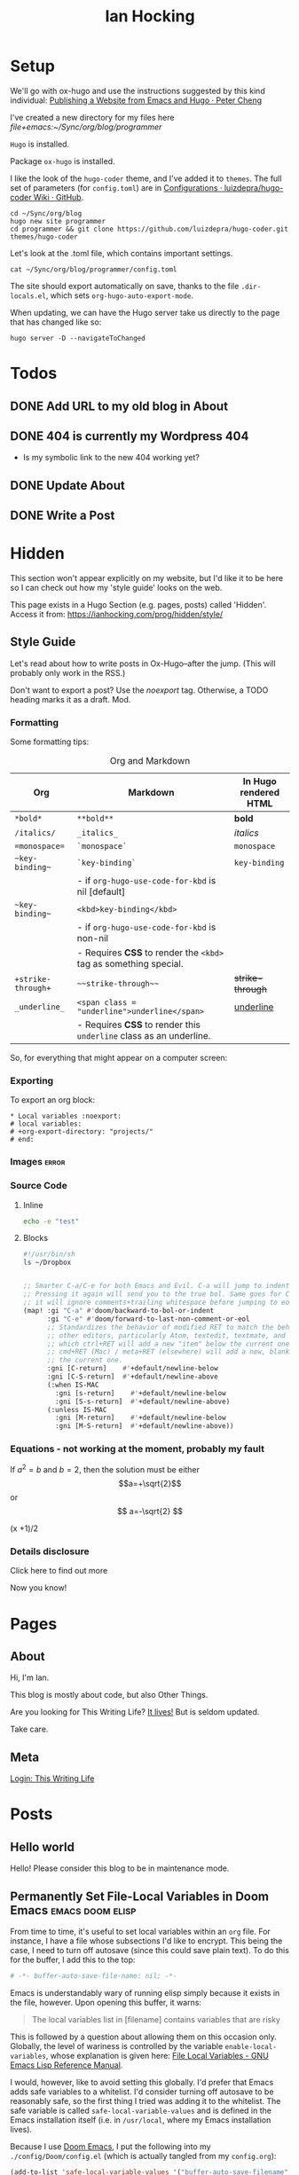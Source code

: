 #+HUGO_BASE_DIR: ./
#+TITLE: Ian Hocking

* Setup

We'll go with ox-hugo and use the instructions suggested by this kind individual: [[http://petercheng.net/posts/website-v2-setup/][Publishing a Website from Emacs and Hugo · Peter Cheng]]

I've created a new directory for my files here [[file+emacs:~/Sync/org/blog/programmer]]

~Hugo~ is installed.

Package ~ox-hugo~ is installed.

I like the look of the ~hugo-coder~ theme, and I've added it to ~themes~. The
full set of parameters (for ~config.toml~) are in [[https://github.com/luizdepra/hugo-coder/wiki/Configurations#complete-example][Configurations · luizdepra/hugo-coder Wiki · GitHub]].

#+BEGIN_SRC shell
cd ~/Sync/org/blog
hugo new site programmer
cd programmer && git clone https://github.com/luizdepra/hugo-coder.git themes/hugo-coder
#+END_SRC

Let's look at the .toml file, which contains important settings.

#+BEGIN_SRC shell :results output
cat ~/Sync/org/blog/programmer/config.toml
#+END_SRC

#+RESULTS:
#+begin_example
baseURL = "http://example.org/"
languageCode = "en-gb"
title = "Ian Hocking"

theme = "programmer"

[params]
    author = "Ian Hocking"
    authorimage = "http://ianhocking.com/wordpress/wp-content/IMG_8348-682x1024.jpg"
    description = "Chips with Everything"
    highlightjs = true
    highlightjsstyle = "zenburn"
    highlightjslanguages = ["lisp"]
[params.social]
    github = "OolonColoophid"
    linkedin = "ianhocking"

[[menu.main]]
    name = "Posts"
    weight = 100
    identifier = "posts"
    url = "/posts/"
[[menu.main]]
    name = "About"
    identifier = "about"
    weight = 200
    url = "/about/"
#+end_example

The site should export automatically on save, thanks to the file
~.dir-locals.el~, which sets ~org-hugo-auto-export-mode~.

When updating, we can have the Hugo server take us directly to the page that has
changed like so:

#+BEGIN_SRC shell
hugo server -D --navigateToChanged
#+END_SRC

* Todos
** DONE Add URL to my old blog in About
** DONE 404 is currently my Wordpress 404
- Is my symbolic link to the new 404 working yet?
** DONE Update About
** DONE Write a Post

* Hidden
:PROPERTIES:
:EXPORT_HUGO_SECTION: hidden
:END:

This section won't appear explicitly on my website, but I'd like it to be
here so I can check out how my 'style guide' looks on the web.

This page exists in a Hugo Section (e.g. pages, posts) called 'Hidden'.
Access it from: [[https://ianhocking.com/prog/hidden/style/]]

** Style Guide
:PROPERTIES:
:EXPORT_FILE_NAME: style
:EXPORT_DATE: 2019-08-01
:END:

Let's read about how to write posts in Ox-Hugo--after the jump. (This will
probably only work in the RSS.)

#+hugo: more

Don't want to export a post? Use the /noexport/ tag. Otherwise, a TODO heading
marks it as a draft. Mod.

*** Formatting
Some formatting tips:

#+CAPTION: Org and Markdown
|--------------------+--------------------------------------------------------------------+-----------------------|
| Org                | Markdown                                                           | In Hugo rendered HTML |
|--------------------+--------------------------------------------------------------------+-----------------------|
| =*bold*=           | =**bold**=                                                         | *bold*                |
| =/italics/=        | =_italics_=                                                        | /italics/             |
| ==monospace==      | =`monospace`=                                                      | =monospace=           |
| =~key-binding~=    | =`key-binding`=                                                    | ~key-binding~         |
|                    | - if =org-hugo-use-code-for-kbd= is nil [default]                  |                       |
| =~key-binding~=    | =<kbd>key-binding</kbd>=                                           |                       |
|                    | - if =org-hugo-use-code-for-kbd= is non-nil                        |                       |
|                    | - Requires *CSS* to render the =<kbd>= tag as something special.   |                       |
| =+strike-through+= | =~~strike-through~~=                                               | +strike-through+      |
| =_underline_=      | =<span class = "underline">underline</span>=                       | _underline_           |
|                    | - Requires *CSS* to render this =underline= class as an underline. |                       |
|--------------------+--------------------------------------------------------------------+-----------------------|

So, for everything that might appear on a computer screen:

*** Exporting

To export an org block:

: * Local variables :noexport:
: # local variables:
: # +org-export-directory: "projects/"
: # end:

*** Images :error:

[[/images/foo.png]]

*** Source Code

**** Inline


src_sh[:exports both :results output]{echo -e "test"}

**** Blocks

#+begin_src bash
#!/usr/bin/sh
ls ~/Dropbox
#+end_src


#+begin_src emacs-lisp

  ;; Smarter C-a/C-e for both Emacs and Evil. C-a will jump to indentation.
  ;; Pressing it again will send you to the true bol. Same goes for C-e, except
  ;; it will ignore comments+trailing whitespace before jumping to eol.
  (map! :gi "C-a" #'doom/backward-to-bol-or-indent
        :gi "C-e" #'doom/forward-to-last-non-comment-or-eol
        ;; Standardizes the behavior of modified RET to match the behavior of
        ;; other editors, particularly Atom, textedit, textmate, and vscode, in
        ;; which ctrl+RET will add a new "item" below the current one and
        ;; cmd+RET (Mac) / meta+RET (elsewhere) will add a new, blank line below
        ;; the current one.
        :gni [C-return]    #'+default/newline-below
        :gni [C-S-return]  #'+default/newline-above
        (:when IS-MAC
          :gni [s-return]    #'+default/newline-below
          :gni [S-s-return]  #'+default/newline-above)
        (:unless IS-MAC
          :gni [M-return]    #'+default/newline-below
          :gni [M-S-return]  #'+default/newline-above))
#+end_src
*** Equations - not working at the moment, probably my fault

If $a^2=b$ and \( b=2 \), then the solution must be either
$$a=+\sqrt{2}$$ or \[ a=-\sqrt{2} \]

\begin{equation}
\label{eq:1}
C = W\log_{2} (1+\mathrm{SNR})
\end{equation}

\begin{equation} \label{eq:2} C = Wlog2 (1+\mathrm{SNR}) \end{equation}

#+begin_equation
(x +1)/2
#+end_equation
*** Details disclosure

#+begin_details
#+begin_summary
Click here to find out more
#+end_summary
Now you know!
#+end_details

* Pages
    :PROPERTIES:
    :EXPORT_HUGO_SECTION: pages
    :END:
** About
:PROPERTIES:
:EXPORT_FILE_NAME: about
:EXPORT_DATE: 2019-08-01
:END:
Hi, I'm Ian.

This blog is mostly about code, but also Other Things.

Are you looking for This Writing Life? [[http://ianhocking.com/2012/06/19/★-the-cabinet-of-curiosities/][It lives!]] But is seldom updated.

Take care.

** Meta
:PROPERTIES:
:EXPORT_FILE_NAME: meta
:EXPORT_DATE: 2019-09-14
:END:

[[http://ianhocking.com/wordpress/wp-admin/index.php][Login: This Writing Life]]

* Posts
:PROPERTIES:
:EXPORT_HUGO_SECTION: posts
:END:
** Hello world
:PROPERTIES:
:EXPORT_FILE_NAME: hello
:EXPORT_DATE: 2019-09-01
:END:

Hello! Please consider this blog to be in maintenance mode.
** Permanently Set File-Local Variables in Doom Emacs :emacs:doom:elisp:
:PROPERTIES:
:EXPORT_FILE_NAME: local_variables_doom
:EXPORT_DATE: 2019-09-09
:END:

From time to time, it's useful to set local variables within an ~org~
file. For instance, I have a file whose subsections I'd like to
encrypt. This being the case, I need to turn off autosave (since this could save
plain text). To do this for the buffer, I add this to the top:

#+BEGIN_SRC org :tangle no
# -*- buffer-auto-save-file-name: nil; -*-
#+END_SRC

Emacs is understandably wary of running elisp simply because it exists in the
file, however. Upon opening this buffer, it warns:

#+BEGIN_QUOTE
The local variables list in [filename] contains variables that are
risky
#+END_QUOTE

This is followed by a question about allowing them on this occasion only.
Globally, the level of wariness is controlled by the variable
~enable-local-variables~, whose explanation is given here: [[https://www.gnu.org/software/emacs/manual/html_node/elisp/File-Local-Variables.html#File-Local-Variables][File Local
Variables - GNU Emacs Lisp Reference Manual]].

I would, however, like to avoid setting this globally. I'd prefer that Emacs
adds safe
variables to a whitelist. I'd consider turning off autosave to be reasonably
safe, so the first thing I tried was adding it to the whitelist. The safe variable is called
~safe-local-variable-values~ and is defined in the Emacs installation itself (i.e.
in ~/usr/local~, where my Emacs installation lives).

Because I use [[https://github.com/hlissner/doom-emacs][Doom Emacs]], I put the following into my ~./config/Doom/config.el~ (which is actually tangled
from my ~config.org~):

#+BEGIN_SRC emacs-lisp
  (add-to-list 'safe-local-variable-values '("buffer-auto-save-filename" . "nil") t)
#+END_SRC

But this didn't work. At first, I thought that perhaps the above elisp is running too
early, as the list when I inspected it after opening Emacs showed only the
original values (referring to variables relevant to other files). How late, I
wondered, could I make this code run? After the ~org~ module is loaded?[fn:org]

[fn:org] The ~after! org~ is a Doom wrapper function that ensures the elisp
codes that follows is evaluated after a given module is loaded.


#+BEGIN_SRC emacs-lisp
(after! org
  (add-to-list 'safe-local-variable-values '("buffer-auto-save-filename" . "nil") t)
  )
#+END_SRC

Still no luck.

It turns out that ~safe-local-variables~ was being set in
~/.config/Doom/init.el~--this should have been before my ~config.el~, and yet my
~config.el~ code was not modifying the variable.

Fine, I thought--I'll carefully edit the part of the ~init.el~ setting
~safe-local-variables~. But I still saw the same behaviour in my target file: I
was being asked, temporarily, if I wanted to permit the variable
~buffer-auto-save-file-name~ to be set. Why wouldn't my method work? I wasn't
sure. But since Doom had set the variables successfully before from other ~org~
files previousl, writing them to ~safe-local-variables~ in its own ~init.el~, I
had a look at how those files set variables and I saw that it was done in a
slightly different manner:

: * Local variables :noexport:
: # local variables:
: # +org-export-directory: "projects/"
: # end:

I tried this with my problematic file. First schoolboy error: I didn't place
it at the end of the file. This fixed, I tried again. But Emacs persisted in
prompting me to only allow setting ~buffer-auto-save-filename~ temporarily. Why not permanently?

I went back and looked again at the elisp in my ~/.config/Doom/init.el~ and
realised that I had put ~NIL~ in quotes. Second schoolboy error. Of course, it
shouldn't have quotes---it needs to be plain old ~NIL~. The correct code in the
~.init~ is thus:

#+BEGIN_SRC elisp :tangle no
(custom-set-variables
 ;; custom-set-variables was added by Custom.
 ;; If you edit it by hand, you could mess it up, so be careful.
 ;; Your init file should contain only one such instance.
 ;; If there is more than one, they won't work right.
 '(custom-safe-themes
   (quote
    ("427fa665823299f8258d8e27c80a1481edbb8f5463a6fb2665261e9076626710" "e838d6375a73fda607820c65eb3ea1f9336be7bd9a5528c9161e10c4aa663b5b" "80365dd15f97396bdc38490390c23337063c8965c4556b8f50937e63b5e9a65c" "fe666e5ac37c2dfcf80074e88b9252c71a22b6f5d2f566df9a7aa4f9bea55ef8" default)))
 '(safe-local-variable-values
   (quote
    ((+org-export-directory . "projects/")
     (+org-export-directory . "projects/cccuWorkloadModel")
     (+org-export-dir . "projects/cccuWorkloadModel")
     (buffer-auto-save-file-name . nil)))))
#+END_SRC



** TODO Blogging with Emacs, Hugo and Org Mode                       :setup:
:PROPERTIES:
:EXPORT_FILE_NAME: settingUpBlog
:EXPORT_DATE: 2019-09-01
:END:

This blog is brand--not to say spanking--new. For a while, this summer, I was in
the process of transitioning out of my current role (a story another time), I
was thinking about updating my web presence. Not that I don't have one. I've
been on the [[https://twitter.com/ian_hocking?lang=en-gb][the Twitter]] and Facebook for a long old time, and my blog dates back
to [[http://ianhocking.com/2003/02/heres-email-from-my-dad-that-i-just.html][2003]]. But my online identity focused mainly my fiction writing. I want to change its
focus to coding, which, I hope, is the direction in which I'm now
heading.

Like James May in [[https://www.youtube.com/watch?v=77BG4qkviWc][the Reassembler]], I want to slowly take this blog apart and put
it back together again.

My first tool is [[https://www.gnu.org/software/emacs/][Emacs]][fn:emacs], free software dating from the 1970s. I came to
Emacs from [[https://www.vim.org][Vim]]. I've written elsewhere about my preference for text-based (i.e.
non-GUI) tools, and I have an idea for a post to this blog where I talk about my
current Emacs setup.

Next is a static website generation framework called [[https://gohugo.io][Hugo]]. A key aim of the Hugo
project is that sites are pre-compiled. The server need only offer HTML, and
very little in-the-moment calculation happens on the server or the browser. This
means small, fast websites. Hugo has an active theming community, too. It never
ceases to amaze me that folks around the world are willing to offer their time
to such projects--not just the themes, of course, but the Hugo project itself.

Last, I'll be leaning heavily on [[https://orgmode.org][org-mode]], a part of Emacs that started as a
fancy outlining framework but became a wonderful system for storing, organising
and exporting information. Contributors have created adjuncts to org-mode, and
one such is ox-hugo[fn:oxhugo]

*** Org Mode Blogging Solutions







[fn:emacs] GNU Emacs 26.2, running on macOS 10.14.6.


[fn:oxhugo] I believe the ~ox~ part stands for org export.


*** Emacs

- Auto export

*** Org Mode

- Literate coding

*** Static Speed

*** Installation


*** My Old Blog

- It's still there
  - .htaccess issues

*** Tags

- Probably don't need them
** Using Git Hooks to Automate Blog Publishing                         :git:
:PROPERTIES:
:EXPORT_FILE_NAME: gitHooks
:EXPORT_DATE: 2019-09-10
:END:
*** Background
This blog is produced from a plaintext [[https://orgmode.org/][Org mode]] file
that is passed to an ~org~ module called
[[https://ox-hugo.scripter.co/][ox-hugo]]. Essentially, ~ox-hugo~ looks at the
~org~ file and produces
[[https://daringfireball.net/projects/markdown/][Markdown]] files, which are then
processed by a static website generation framework called
[[https://gohugo.io/getting-started/][Hugo]]. It goes without saying that these
are all fantastic, free tools.

*** My Prior Workflow

Originally, when ready to publish the blog, I would save the ~org~ file[fn:write]--this would trigger
an export process[fn:ox-auto] that produced the Markdown files. This would result in a
Hugo-friendly set of files that Hugo could then chew through to produce a
complete static website. I put together this workflow based largely on this
great post from Peter Cheng,
[[http://petercheng.net/posts/website-v2-setup/][Publishing a Website from Emacs
and Hugo]].

The Bash script to render and upload the site looks like this:

#+NAME: deploy.sh
#+CAPTION: Contents of the file ~deploy.sh~
#+BEGIN_SRC bash
#!/usr/bin/env bash

# Sync /public (containing finalised HTML and resources)
# to webserver (e.g. ianhocking.com)

# e - exit if command exits with error
# u - treat unset variables as an error
set -eu

username="username"
server="servername"

blogDir="/Users/ianuser/Sync/org/blog/programmer"

# Remove previous build of site
rm -r "$blogDir/public" || echo "No /public directory in blog directory $blogDir to delete"

# Build
cd $blogDir && hugo || echo "Cannot cd to blog directory $blogDir"

# Upload
rsync -r --verbose --compress --human-readable --progress --recursive public/. $username@$server:public_html/blog/
#+END_SRC


*** Why the Change?

Until yesterday, the [[https://git-scm.com/][Git]][fn:git] repository containing
the source of my site was private, but I decided that I wanted to put into the
~ox-hugo~ [[https://ox-hugo.scripter.co/doc/examples/][showcase]], so now it's
available on Github [[https://github.com/OolonColoophid/blog][here]].

*** Git Hooks

Git allows ~hooks~, which are simply scripts run by Git[fn:gitH]. You can find a
fuller explanation of them in various places.
[[https://hackernoon.com/automate-your-workflow-with-git-hooks-fef5d9b2a58c][Automate
Your Workflow with Git Hooks]] is a good one.

Essentially, with the directory holding your tracked files, you'll see
~.git/hooks~. Inside that, there are the hooks themselves.

Let's take a look at them.

#+BEGIN_SRC bash :exports output :results output
ls -g ~/Sync/org/blog/programmer/.git/hooks
#+END_SRC

Gives us:

#+RESULTS:
#+begin_example
applypatch-msg.sample
commit-msg.sample
copy_of_post-update
fsmonitor-watchman.sample
post-commit
post-update
pre-applypatch.sample
pre-commit.sample
pre-push
pre-push.sample
pre-rebase.sample
pre-receive.sample
prepare-commit-msg.sample
resources
update.sample
#+end_example

Some of these hooks are designed to be run by Git on a server (i.e.
receiving updates) and others locally (i.e. when sending). The details of which
hook suits which end of the process are provided by [[https://git-scm.com/docs/githooks][Git - githooks Documentation]].

The two hooks I'm interested in are ~post-commit~ and ~pre-push~. In the
directory listing above, you can see that both of these have the suffix
~.sample~ removed; that means that Git will pay attention to them. Additionally,
to make sure that the hooks execute (which are simple Bash scripts after all), we need to
make sure that execution privileges have been assigned:

#+BEGIN_SRC bash
chmod +x ls ~/Sync/org/blog/programmer/.git/hooks/post-commit
chmod +x ls ~/Sync/org/blog/programmer/.git/hooks/pre-push
#+END_SRC

*** My New Workflow

When I commit a change to the repository, I'd like ~git commit~ to run the hook
[[gitPost][post-commit]]. This hook will itself call ~git push~, which will notice the
[[gitPre][pre-push]] hook and then run [[deploy.sh][my deployment script]].

It's vitally important that the deployment script itself doesn't make changes to
the working tree, or we'll end up in a situation where Git branches diverge--a
difficult error to troubleshoot. For this reason, my ~.gitignore~ excludes:
~content/~, ~public~ and ~logs~.


#+NAME: gitPost
#+CAPTION: .git/hooks/post-commit
#+BEGIN_SRC sh
#!/bin/sh

{ echo '-- ' &&
	date &&
	echo 'Git hook .git/hooks/post-commit executed by git-commit' &&
	echo 'Hook will push master branch to remote origin' ; } >> /Users/ianuser/Sync/org/blog/programmer/logs/hooks.log

git push origin master

#+END_SRC

#+NAME: gitPre
#+CAPTION: .git/hooks/pre-push
#+BEGIN_SRC sh
#!/bin/sh

{ echo '-- ' &&
	date &&
	echo 'Git hook .git/hooks/pre-push executed by git-push' &&
	echo 'Hook will call deploy.sh' ; } >> /Users/ianuser/Sync/org/blog/programmer/logs/hooks.log

/Users/ianuser/Sync/org/blog/programmer/deploy.sh
#+END_SRC

Finally, I'm now able
to make a commit--this will get pushed to my [[https://github.com/OolonColoophid][Github repository]], the site built,
an the site uploaded to [[http://ianhocking.com][ianhocking.com]].


[fn:git] Git is a system for tracking file changes.

[fn:write] Or 'write the buffer to disk' in Emacs-speak.

[fn:gitH] Actually, any number of subcommands.

[fn:ox-auto] This is set with the variable ~org-hugo-auto-export-mode~ in
a dotfile in the blog directory (~.dirs-locals.el~).


** TODO Https and Http with Hugo :https:
:PROPERTIES:
:EXPORT_FILE_NAME: httpHttpsHugo
:EXPORT_DATE: 2019-09-10
:END:
** Merge Sort and Recursion                                              :Java:
:PROPERTIES:
:EXPORT_FILE_NAME: mergeSort
:EXPORT_DATE: 2019-12-31
:END:

One of the trickiest concepts of my [[https://www.cs.kent.ac.uk/masters/courses/msc-compsci/][MSc in Computer Science]] is recursion, which
is defined as the act of [[https://en.wikipedia.org/wiki/Recursion]['calling oneself']]. In the context of computer functions, calling
oneself is useful because it means doing whatever the function just did, but
again, on something it has produced. Tricky to get your head around; even
writing that last sentence was difficult!

As part of the learning process, I've been trying to clarify why I find
recursion hard. The answer seems to be that I want to follow the journey of
the recursion in a linear fashion; in other words, what is the program's state after the first
self call? What is it after the second? This soon becomes overwhelming
because there are too many elements in play. Whenever such confusion has
happened to me in the
past, the solution has lain in a better representation system. In other words, when
Roman numerals are making maths tricky, time to switch to Arabic.

There are many helpful ways of thinking about recursion out there. For instance, I found [[https://medium.com/@daniel.oliver.king/getting-started-with-recursion-f89f57c5b60e][this article]], which
contains the following insight:

#+begin_quote
When talking about writing recursive functions, most people focus on the fact that any recursive function needs to have two parts:
- A base case, in which the function can return the result immediately
- A recursive case, in which the function must call itself to break the current problem down to a simpler level
#+end_quote

This is great advice. It goes beyond thinking about recursion linearly, which
I've been trying to do, to thinking more about the algorithmic
perspective---what is this function actually trying to do? Well, it is trying to split
the problem into smaller pieces (recursive case), and when the pieces can't be made
any smaller (base case), the recursions reverse their sequence.

I wanted, however, to write a recursive program that tells me a bit about its
recursive journey, and for that I implemented the ~merge sort~ algorithm[fn:vneuman]. This was a
'three birds with one stone' situation. It not only helped my thinking about
recursion, but also about the algorithm itself, as well as giving me more
experience with Java.

I've put the full code (it's not long) on [[https://github.com/OolonColoophid/mergeSort][GitHub]], but you can see an example of the output
below. This uses the list of numbers from the [[https://en.wikipedia.org/wiki/Merge_sort][Wikipedia article on merge sort]]:
38, 27, 43, 3, 9, 82, 10 (shown in [[https://en.wikipedia.org/wiki/Merge_sort#/media/File:Merge_sort_algorithm_diagram.svg][this diagram]]).

The algorithm itself splits (function ~mergeSort~) the list into sublists until the lists are only of
one element each. Then, it merges (function ~merge~) the sublists into sorted
units of successively longer lengths until the original length is reached---and
thus we have 3, 9, 10, 27, 38, 43, 82.

Here's the output of the program (put the Wikipedia diagram alongside while you read):

#+begin_example
- FUNC mergeSort starting
  ...with array [38, 27, 43, 3, 9, 82, 10]
  Recursion INTO FUNC mergeSort for left half
- FUNC mergeSort starting
  ...with array [38, 27, 43, 3]
  Recursion INTO FUNC mergeSort for left half
- FUNC mergeSort starting
  ...with array [38, 27]
  Recursion INTO FUNC mergeSort for left half
- FUNC mergeSort starting
  ...with array [38]
  Base condition (array indivisible)
  Recursion OUT of FUNC mergeSort following base condition
  Recursion INTO FUNC mergeSort right half
- FUNC mergeSort starting
  ...with array [27]
  Base condition (array indivisible)
  Recursion OUT of FUNC mergeSort following base condition
  Base condition met for left and right halves!
- FUNC merge starting
  - 38 > 27 so add 27 to master array and move right pointer
  Making array: [27, 38], now stored master array

  Recursion INTO FUNC mergeSort right half
- FUNC mergeSort starting
  ...with array [43, 3]
  Recursion INTO FUNC mergeSort for left half
- FUNC mergeSort starting
  ...with array [43]
  Base condition (array indivisible)
  Recursion OUT of FUNC mergeSort following base condition
  Recursion INTO FUNC mergeSort right half
- FUNC mergeSort starting
  ...with array [3]
  Base condition (array indivisible)
  Recursion OUT of FUNC mergeSort following base condition
  Base condition met for left and right halves!
- FUNC merge starting
  - 43 > 3 so add 3 to master array and move right pointer
  Making array: [3, 43], now stored master array

  Base condition met for left and right halves!
- FUNC merge starting
  - 27 > 3 so add 3 to master array and move right pointer
  - 27 <= 43 so add 27 to master array and move left pointer
  - 38 <= 43 so add 38 to master array and move left pointer
  Making array: [3, 27, 38, 43], now stored master array

  Recursion INTO FUNC mergeSort right half
- FUNC mergeSort starting
  ...with array [9, 82, 10]
  Recursion INTO FUNC mergeSort for left half
- FUNC mergeSort starting
  ...with array [9, 82]
  Recursion INTO FUNC mergeSort for left half
- FUNC mergeSort starting
  ...with array [9]
  Base condition (array indivisible)
  Recursion OUT of FUNC mergeSort following base condition
  Recursion INTO FUNC mergeSort right half
- FUNC mergeSort starting
  ...with array [82]
  Base condition (array indivisible)
  Recursion OUT of FUNC mergeSort following base condition
  Base condition met for left and right halves!
- FUNC merge starting
  - 9 <= 82 so add 9 to master array and move left pointer
  Making array: [9, 82], now stored master array

  Recursion INTO FUNC mergeSort right half
- FUNC mergeSort starting
  ...with array [10]
  Base condition (array indivisible)
  Recursion OUT of FUNC mergeSort following base condition
  Base condition met for left and right halves!
- FUNC merge starting
  - 9 <= 10 so add 9 to master array and move left pointer
  - 82 > 10 so add 10 to master array and move right pointer
  Making array: [9, 10, 82], now stored master array

  Base condition met for left and right halves!
- FUNC merge starting
  - 3 <= 9 so add 3 to master array and move left pointer
  - 27 > 9 so add 9 to master array and move right pointer
  - 27 > 10 so add 10 to master array and move right pointer
  - 27 <= 82 so add 27 to master array and move left pointer
  - 38 <= 82 so add 38 to master array and move left pointer
  - 43 <= 82 so add 43 to master array and move left pointer
  Making array: [3, 9, 10, 27, 38, 43, 82], now stored master array

---
Sorted result:[3, 9, 10, 27, 38, 43, 82]

#+end_example

So putting some comments in the output of merge sort really helped me to
understand the relationship between the algorithm and the recursive code, and I
hope it might help you.

[fn:vneuman] Footnotes are recursive! This is just a note to remind you that the
merge sort algorithm is a very efficient way of sorting a list of numbers by
magnitude, since the time taken to sort has more to do with the number of
recursion levels than the linear elements in the list (at least, that's my impression). It was partly created by [[https://en.wikipedia.org/wiki/John_von_Neumann][John von Neumann]], and I read much about him
and the digital revolution in a book called [[https://www.amazon.co.uk/Turings-Cathedral-Origins-Digital-Universe/dp/014101590X][Turing's Cathedral]].


** TODO The Crack of Doom                                            :setup:
:PROPERTIES:
:EXPORT_FILE_NAME: doomSetup
:EXPORT_DATE: 2019-09-01
:END:

** Java Puzzles: Oddity                                               :Java:
:PROPERTIES:
:EXPORT_FILE_NAME: javaPuzzles1
:EXPORT_DATE: 2019-10-05
:END:

I'm not that far into my Java journey, but I've come across this interesting
Java puzzle, set by one of my MSc instructors. I'm setting it down here to help
me remember it. The puzzle isn't unique to our course, and I've seen it
discussed elsewhere (not that I searched until I'd given it a thorough
working over privately, first!).

Essentially, we are asked: "Is the method below to determine whether a number is
odd correct?"

#+NAME: isOdd
#+BEGIN_SRC java :classname "MyClass" :results output

public class MyClass {

    public static boolean isOdd(int i) {
        return i % 2 == 1;
    }

    public static void main(String[] args){

        System.out.println("1 is " + isOdd(1));
        System.out.println("2 is " + isOdd(2));    }
}

#+END_SRC

~isOdd~ is a predicate function, in that it should return ~true~ for odd numbers
and ~false~ for even numbers. The version you see above, [[isOdd][isOdd]], has some extra
wrapper Java around it--to make it work with Org Babel--, including the two print statements in the ~main~ method,
but is otherwise identical to the one set by our instructor.

Intuitively, it looks correct. It applies the function ~modulus 2~ (i.e. the
remainder when the parameter is divided by two). This should return ~0~ for even
numbers - what we want - and ~1~ for odd numbers - also what we want.

You can see my testing in the table below.

#+CAPTION: Testing isOdd
| Input | Modulus Result (% 2) | Function Should Output | Function Outputs |
|-------+----------------------+------------------------+------------------|
|     5 |                    1 | True                   | True             |
|     4 |                    0 | False                  | False            |
|    11 |                    1 | True                   | True             |
|   100 |                    0 | False                  | False            |
|    -5 |                    1 | True                   | False            |
|     0 |                    0 | False                  | False            |

Aha - it fails with negative numbers.

This made me double check how a modulus works with negative numbers. It turns out that, in
mathematics, the modulus of a negative is normally positive (i.e. without a
sign). However, some programming languages - including Java - keep
the sign. I can see this is helpful in retaining a something about the
calculation. Essentially, it allows us to recover that the one of the terms in
the modulus was negative.

And this negative number case is indeed the failure point for the method. To make ~isOdd~ work for
negatives, our conditional should test for a non-zero remainder such as ~-1~ in
the case of modulus ~5~. The corrected
source is below, along with my test numbers from the table above.

#+BEGIN_SRC java :classname "MyClass" :results output :exports both

public class MyClass {

    public static boolean isOdd(int i) {
        return i % 2 != 0;
    }

    public static void main(String[] args){

        System.out.println("Is 5 odd? " + isOdd(5));
        System.out.println("Is 4 odd? " + isOdd(4));
        System.out.println("Is 11 odd? " + isOdd(11));
        System.out.println("Is 100 odd? " + isOdd(100));
        System.out.println("Is -5 odd? " + isOdd(-5));
        System.out.println("Is 0 odd? " + isOdd(0));
    }
}

#+END_SRC

** TODO Java Puzzles: When is a plus not a plus?                      :Java:

"Provide type declarations so that this is legal:

1. x += i;

And this is not:

2. x = x + i;

Explain why this is so."

This sounds like there is a difference bewteen + and +=, which is not obvious.
(Both statements should add x to i.)

OK, Stack Overflow tells me that these are *not* equivalent.

| Operation | Type of x | Type of i | Compilation |
|-----------+-----------+-----------+-------------|
| x = x + i | int       | long      | FAIL        |
| x = x + i | int       | int       | Yes         |
|-----------+-----------+-----------+-------------|
| x += i    | int       | double    | Yes         |
| x += i    | int       | int       | Yes         |
| x += i    | double    | int       | Yes         |

Note that any assignment of a variable to a decimal is a double (it's more
accurate than float, and Java prefers it because it is less lossy). Override by
putting an f at the end of the number, e.g. 3.2f.

#+BEGIN_QUOTE
A compound assignment expression of the form E1 op= E2 is equivalent to E1 = (T)
((E1) op (E2)), where T is the type of E1, except that E1 is evaluated only
once.

This code block is correct:

short x = 3;
x += 4.6;

It results in 7 because the first expanded operand take the type short, and this
is applied to the second operand. It's the equivalent of this:

short x = 3;
x = (short)(x + 4.6);

-- https://docs.oracle.com/javase/specs/jls/se8/html/jls-15.html#jls-15.26.2
#+END_QUOTE


#+BEGIN_SRC java :classname MyClass :results output
public class MyClass{
    public static void main(String[] args) {
        double i = 1.7;
        int x = 2;

        System.out.println(x += i);
        System.out.println(x = x + i); // Uncomment and code will fail
    }
}
#+END_SRC

#+RESULTS:
: 3

So the short answer is that ~x += i~ can have incompatible types. So defining
~x~ as ~int~ and ~i~ as ~double~ means that ~i~ will be cast an as ~int~ and the
operation can proceed.

No casting happens with ~x = x + i;~ - there are incompatible types.

No solution suggested yet in Friday's lecture! Maybe after the weekend.
** TODO Java Puzzles: Letters and Numbers                             :Java:

"What does this print?"

#+BEGIN_SRC java :classname MyClass :results output
public class MyClass{
    public static void main(String[] args) {
        String letters = "ABC";
        char[] numbers = {'1','2','3'};
        System.out.println(letters + " as easy as " + numbers);
    }
}
#+END_SRC

"Why?"

"Fix it."

#+RESULTS:
: ABC as easy as [C@7a81197d

According to [[https://stackoverflow.com/questions/409784/whats-the-simplest-way-to-print-a-java-array][What's the simplest way to print a Java array? - Stack Overflow]],
when you try to print an array you get the className + '@' + the hex of the
hashCode of the array, as defined by Object.toString(). Printing a string
directly seems to override this method and give the user 'what they mean'.

The solution is to use the method ~toString(arr)~ in the class ~Arrays~ - but I
don't seem to have access to that class. Do I need to load a library? Perhaps
~import java.util.Arrays;~ will work.


** Some .httaccess Settings to Separate my Blogs
:PROPERTIES:
:EXPORT_FILE_NAME: where-do-people-go
:END:

Until recently, if a visitor went to [[https://ianhocking.com]], they'd be redirected to my
WordPress blog of several years called [[https://ianhocking.com/twl/][This Writing Life]]. I now want to
move this to one side this so I can give prominence to my [[https://ianhocking.com][new programmer blog]].
However, I'd been having trouble keeping the two blogs separate.

If a person went to https://ianhocking.com, they'd see my
programmer blog. But if they requested a page that did not exist, they'd always
get directed to my
writing blog. Not only that, the writing blog's search was broken (as was any
post preview within WordPress dashboard itself, caused by the preview sending an 'empty' URL to my
domain, which would be redirected to my programming blog).

#+CAPTION: Desired behaviour
| URL                                                               | Type           | Behaviour                          |
|-------------------------------------------------------------------+----------------+------------------------------------|
| https://ianhocking.com                                            | exists         | Redirect to programmer blog        |
| https://ianhocking.com/something                                  | does not exist | Redirect to programmer blog        |
| https://ianhocking.com/2013/06/22/writing-a-novel-using-markdown/ | does exist     | Redirect to This Writing Life blog |

I had a frustrating time with .htaccess files---the desired behaviour of sending
this to either the programming blog or the writing blog depending on the URL
succeeded intermittently, basically because I was having trouble fully
understanding the rewrite rules that WordPress had applied to the
~.htaccess~[fn:htaccess] file. In a nutshell, WordPress alters this file for the
root folder (in my case, ianhocking.com) and then intercepts any URLs that don't
exist as files on the server. Because permalink URLs are often abritrary, and
don't directly map onto the server's directory structure, this is a good way of
dealing with permalinks.

[fn:htaccess] A file used by the Apache web server to decide how pages are
served in a given directory.


Here is the relevant portion of my .htaccess file, with
explanations of what each of these lines does based on a handy-dandy page over at
[[http://glennmessersmith.com/pages/wphtaccess.html][Glenn Messersmith's site]].

#+BEGIN_SRC .htaccess

# BEGIN WordPress
 <IfModule mod_rewrite.c>             # Is the server able to do URL rewrites?
                                      # Begin block
 RewriteEngine On                     # Start rewriting URLs
 RewriteBase /                        # Base URL relative to the WordPress files
 RewriteRule ^index\.php$ - [L]       # If requested file is index.php,
                                      # take user there and stop processing rules
 RewriteCond %{REQUEST_FILENAME} !-f  # Does the requested file not exist?
 RewriteCond %{REQUEST_FILENAME} !-d  # Or does the directory not exist?
 RewriteRule . /index.php [L]         # Otherwise replace request with index.php
                                      # and go there (WordPress will still know
                                      # the original request URL)
 </IfModule>                          # End block
# END WordPress

#+END_SRC

Elsewhere in the .htaccess file, I set the ~DirectoryIndex~ (i.e. the place
you're taken if only the directory is requested) to my new blog's 404 page:

#+BEGIN_SRC .httaccess
DirectoryIndex /prog/index.htm /prog/index.html prog/index.php
ErrorDocument 404 /prog/404.html
#+END_SRC

*** The Fix

My solution was to move the blog to a subdirectory, /twl/, so it's now accessed at
https://ianhocking.com/twl/. I updated the permalinks settings within WordPress
itself (Settings > General Settings > Site Address (URL):
https://ianhocking.com/twl), so that WordPress is aware that /twl/ should be
part of the permalink address.

This meant I could the tweak the .htaccess file (in both the site root and the
WordPress directory) with the effect that WordPress would only intercept
non-existent files or directories if they were prefixed by ~twl~. This allows me
to separate the blogs more senisbly.

#+BEGIN_SRC .httaccess
RewriteRule ^twl.* /index.php [L]
#+END_SRC

One last thing. I had worried that this would break all the incoming links to my writing
blog. However, it happens to be the case that these posts are date-based, and
thus always begin with a number. Another ~RewriteRule~ to detect these and throw to the
WordPress index.php page would fix it. So here is my final .htaccess file
(again, one version for the root of the domain and another for the WordPress
directory itself).

#+BEGIN_SRC .httaccess

# BEGIN WordPress
 <IfModule mod_rewrite.c>
 RewriteEngine On
 RewriteBase /
 RewriteRule ^index\.php$ - [L]
 RewriteCond %{REQUEST_FILENAME} !-f
 RewriteCond %{REQUEST_FILENAME} !-d
 RewriteRule ^twl.* /index.php
 RewriteRule ^[0-9].* /index.php [L]
 </IfModule>
# END WordPress

#+END_SRC
